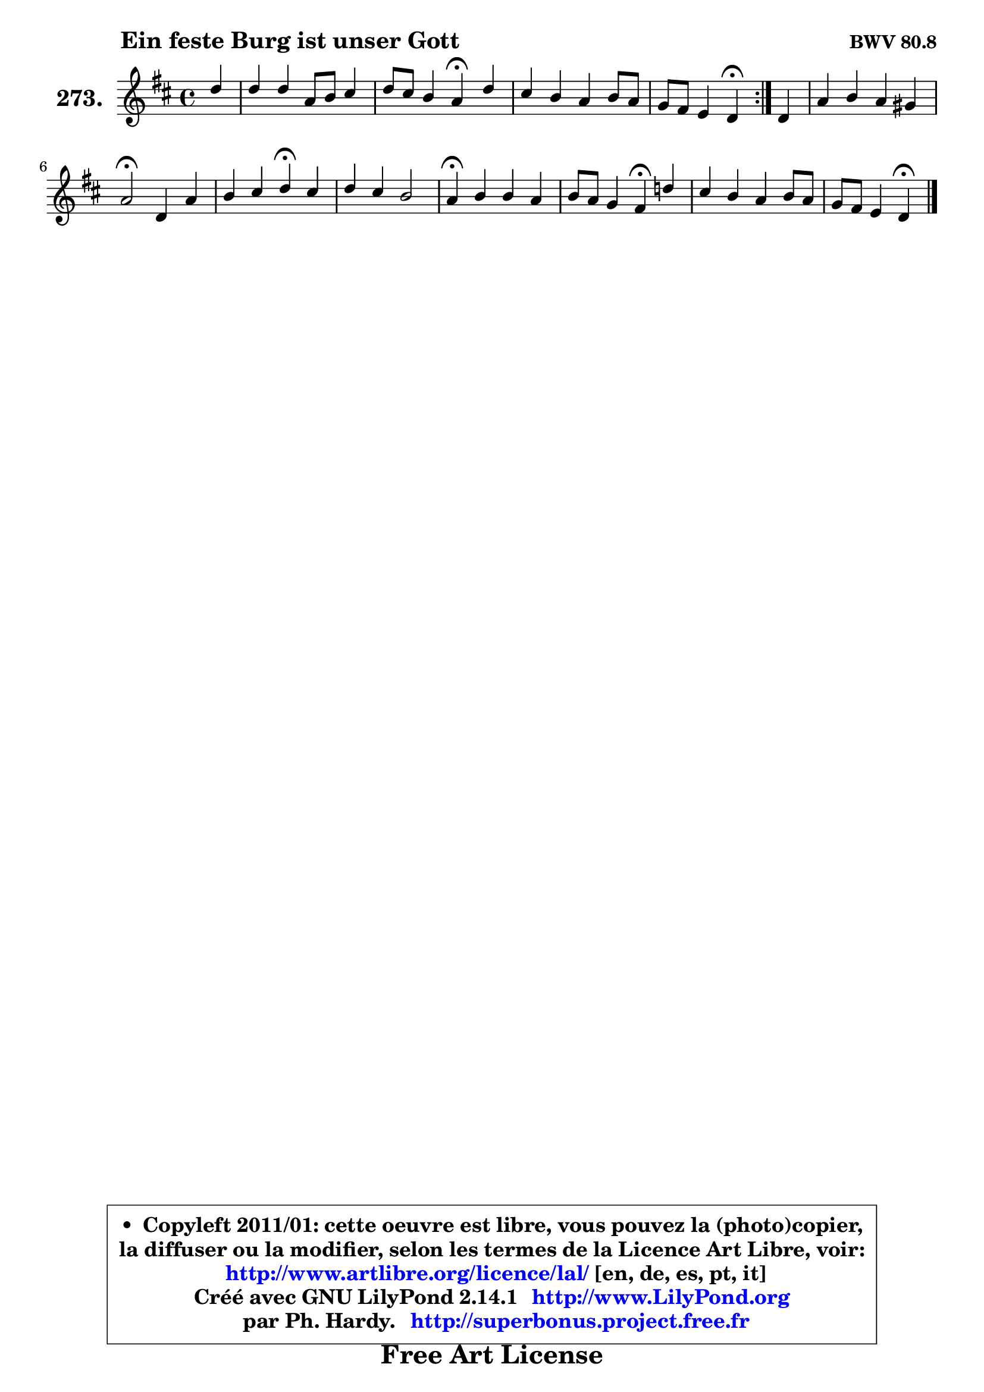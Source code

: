 
\version "2.14.1"

    \paper {
%	system-system-spacing #'padding = #0.1
%	score-system-spacing #'padding = #0.1
%	ragged-bottom = ##f
%	ragged-last-bottom = ##f
	}

    \header {
      opus = \markup { \bold "BWV 80.8" }
      piece = \markup { \hspace #9 \fontsize #2 \bold "Ein feste Burg ist unser Gott" }
      maintainer = "Ph. Hardy"
      maintainerEmail = "superbonus.project@free.fr"
      lastupdated = "2011/Jul/20"
      tagline = \markup { \fontsize #3 \bold "Free Art License" }
      copyright = \markup { \fontsize #3  \bold   \override #'(box-padding .  1.0) \override #'(baseline-skip . 2.9) \box \column { \center-align { \fontsize #-2 \line { • \hspace #0.5 Copyleft 2011/01: cette oeuvre est libre, vous pouvez la (photo)copier, } \line { \fontsize #-2 \line {la diffuser ou la modifier, selon les termes de la Licence Art Libre, voir: } } \line { \fontsize #-2 \with-url #"http://www.artlibre.org/licence/lal/" \line { \fontsize #1 \hspace #1.0 \with-color #blue http://www.artlibre.org/licence/lal/ [en, de, es, pt, it] } } \line { \fontsize #-2 \line { Créé avec GNU LilyPond 2.14.1 \with-url #"http://www.LilyPond.org" \line { \with-color #blue \fontsize #1 \hspace #1.0 \with-color #blue http://www.LilyPond.org } } } \line { \hspace #1.0 \fontsize #-2 \line {par Ph. Hardy. } \line { \fontsize #-2 \with-url #"http://superbonus.project.free.fr" \line { \fontsize #1 \hspace #1.0 \with-color #blue http://superbonus.project.free.fr } } } } } }

	  }

  guidemidi = {
	\repeat volta 2 {
        r4 |
        R1 |
        r2 \tempo 4 = 30 r4 \tempo 4 = 78 r4 |
        R1 |
        r2 \tempo 4 = 30 r4 \tempo 4 = 78 } %fin du repeat
        r4 |
        R1 |
        \tempo 4 = 34 r2 \tempo 4 = 78 r2 |
        r2 \tempo 4 = 30 r4 \tempo 4 = 78 r4 |
        R1 |
        \tempo 4 = 30 r4 \tempo 4 = 78 r2. |
        r2 \tempo 4 = 30 r4 \tempo 4 = 78 r4 |
        R1 |
        r2 \tempo 4 = 30 r4 
	}

  upper = {
	\time 4/4
	\key d \major
	\clef treble
	\partial 4
	\voiceOne
	<< { 
	% SOPRANO
	\set Voice.midiInstrument = "acoustic grand"
	\relative c'' {
	\repeat volta 2 {
        d4 |
        d4 d a8 b cis4 |
        d8 cis b4 a\fermata d4 |
        cis4 b a b8 a |
        g8 fis e4 d\fermata } %fin du repeat
        d4 |
        a'4 b a gis |
        a2\fermata d,4 a' |
        b4 cis d\fermata cis |
        d4 cis b2 |
        a4\fermata b b a |
        b8 a g4 fis\fermata d'! |
        cis4 b a b8 a |
        g8 fis e4 d4\fermata
        \bar "|."
	} % fin de relative
	}

%	\context Voice="1" { \voiceTwo 
%	% ALTO
%	\set Voice.midiInstrument = "acoustic grand"
%	\relative c'' {
%	\repeat volta 2 {
%        a4 |
%        a8 g fis e d4 e |
%        a,8 a'4 gis8 e4 b' |
%        e,8 fis g4 fis8 e d cis |
%        b4 cis a } %fin du repeat
%        d4 |
%        cis8 fis e4 e8 fis e4 |
%        e2 d4 d8 c |
%        b8 d g4 fis fis |
%        fis4 e8 a fis4 e8 d |
%        cis4 e d8 e fis4 |
%        fis4 fis8 e dis4 fis |
%        e4 d!8 g g fis16 e fis4 |
%        g8 b, cis4 a4
%        \bar "|."
%	} % fin de relative
%	\oneVoice
%	} >>
 >>
	}

    lower = {
	\time 4/4
	\key d \major
	\clef bass
	\partial 4
	\voiceOne
	<< { 
	% TENOR
	\set Voice.midiInstrument = "acoustic grand"
	\relative c' {
	\repeat volta 2 {
        fis8 e |
        d8 e fis g a4 g |
        fis4 b,8 e cis4 fis,8 gis |
        a4 e'8 d cis4 b8 cis |
        d4 a8 g fis4 } %fin du repeat
        fis8 g |
        a8 d cis b cis4 b |
        cis2 fis,8 g a4 |
        d4 e a, a |
        a8 gis a4 a gis |
        e4 g!8 a b cis d c |
        b4 b b b8 a |
        g8 a b4 e8 cis d4 |
        d4 a8 g fis4
        \bar "|."
	} % fin de relative
	}
	\context Voice="1" { \voiceTwo 
	% BASS
	\set Voice.midiInstrument = "acoustic grand"
	\relative c' {
	\repeat volta 2 {
        d8 cis |
        b4 a8 g fis g fis e |
        d4 e a,\fermata b |
        cis8 d e4 fis g8 a |
        b8 g a a, d4\fermata } %fin du repeat
        d8 e8 |
        fis4 gis a8 d, e4 |
        a,2\fermata b4 fis' |
        g4 e d\fermata fis |
        b,4 cis d e |
        a,4\fermata e'8 fis g4 d |
        dis4 e b\fermata b4 |
        e8 fis g e cis a d cis |
        b8 g a4 d,4\fermata
        \bar "|."
	} % fin de relative
	\oneVoice
	} >>
	}


    \score { 

	\new PianoStaff <<
	\set PianoStaff.instrumentName = \markup { \bold \huge "273." }
	\new Staff = "upper" \upper
%	\new Staff = "lower" \lower
	>>

    \layout {
%	ragged-last = ##f
	   }

         } % fin de score

  \score {
\unfoldRepeats { << \guidemidi \upper >> }
    \midi {
    \context {
     \Staff
      \remove "Staff_performer"
               }

     \context {
      \Voice
       \consists "Staff_performer"
                }

     \context { 
      \Score
      tempoWholesPerMinute = #(ly:make-moment 78 4)
		}
	    }
	}


